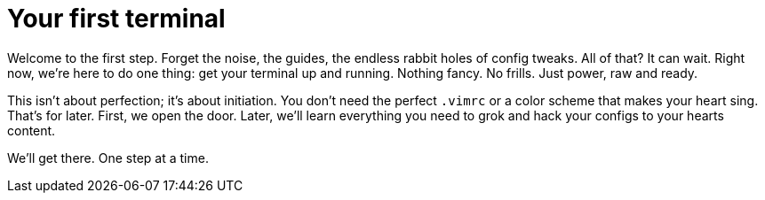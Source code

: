 = Your first terminal

Welcome to the first step. Forget the noise, the guides, the endless rabbit holes of config tweaks. All of that? It can wait. Right now, we're here to do one thing: get your terminal up and running. Nothing fancy. No frills. Just power, raw and ready.

This isn't about perfection; it's about initiation. You don't need the perfect `.vimrc` or a color scheme that makes your heart sing. That's for later. First, we open the door. Later, we'll learn everything you need to grok and hack your configs to your hearts content.

We’ll get there. One step at a time.
